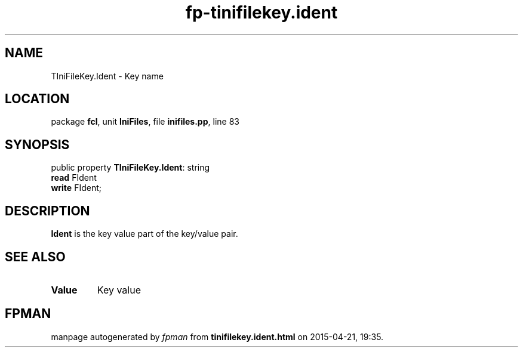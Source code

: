 .\" file autogenerated by fpman
.TH "fp-tinifilekey.ident" 3 "2014-03-14" "fpman" "Free Pascal Programmer's Manual"
.SH NAME
TIniFileKey.Ident - Key name
.SH LOCATION
package \fBfcl\fR, unit \fBIniFiles\fR, file \fBinifiles.pp\fR, line 83
.SH SYNOPSIS
public property \fBTIniFileKey.Ident\fR: string
  \fBread\fR FIdent
  \fBwrite\fR FIdent;
.SH DESCRIPTION
\fBIdent\fR is the key value part of the key/value pair.


.SH SEE ALSO
.TP
.B Value
Key value

.SH FPMAN
manpage autogenerated by \fIfpman\fR from \fBtinifilekey.ident.html\fR on 2015-04-21, 19:35.

